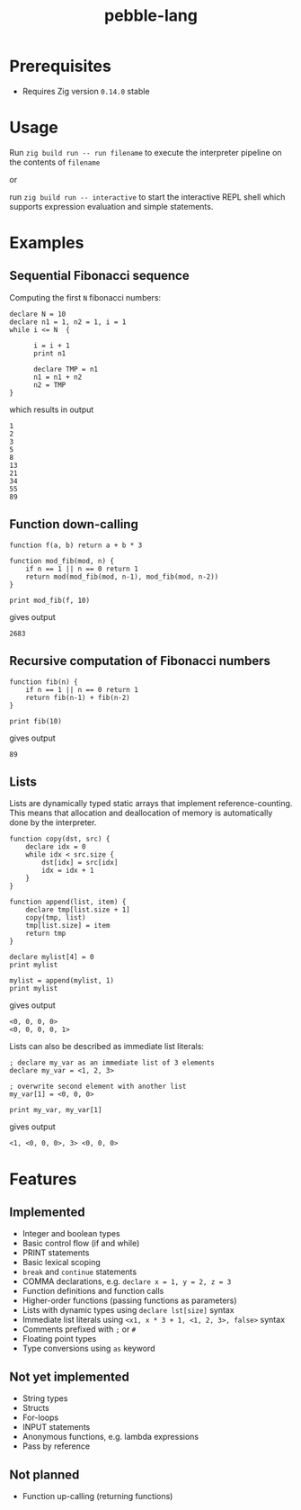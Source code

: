 #+title: pebble-lang

* Prerequisites
- Requires Zig version =0.14.0= stable

* Usage

Run ~zig build run -- run filename~ to execute the interpreter pipeline on the contents of =filename=

or

run ~zig build run -- interactive~ to start the interactive REPL shell which supports expression evaluation and simple statements.
* Examples
** Sequential Fibonacci sequence

Computing the first =N= fibonacci numbers:
#+begin_src
declare N = 10
declare n1 = 1, n2 = 1, i = 1
while i <= N  {

      i = i + 1
      print n1

      declare TMP = n1
      n1 = n1 + n2
      n2 = TMP
}
#+end_src
which results in output
#+begin_example
1
2
3
5
8
13
21
34
55
89
#+end_example
** Function down-calling
#+begin_src
function f(a, b) return a + b * 3

function mod_fib(mod, n) {
    if n == 1 || n == 0 return 1
    return mod(mod_fib(mod, n-1), mod_fib(mod, n-2))
}

print mod_fib(f, 10)
#+end_src
gives output
#+begin_example
2683
#+end_example

** Recursive computation of Fibonacci numbers
#+begin_src
function fib(n) {
    if n == 1 || n == 0 return 1
    return fib(n-1) + fib(n-2)
}

print fib(10)
#+end_src
gives output
#+begin_example
89
#+end_example
** Lists
Lists are dynamically typed static arrays that implement reference-counting. This means that allocation and deallocation of memory is automatically done by the interpreter.
#+begin_src
function copy(dst, src) {
    declare idx = 0
    while idx < src.size {
        dst[idx] = src[idx]
        idx = idx + 1
    }
}

function append(list, item) {
    declare tmp[list.size + 1]
    copy(tmp, list)
    tmp[list.size] = item
    return tmp
}

declare mylist[4] = 0
print mylist

mylist = append(mylist, 1)
print mylist
#+end_src
gives output
#+begin_example
<0, 0, 0, 0>
<0, 0, 0, 0, 1>
#+end_example

Lists can also be described as immediate list literals:

#+begin_src
; declare my_var as an immediate list of 3 elements
declare my_var = <1, 2, 3>

; overwrite second element with another list
my_var[1] = <0, 0, 0>

print my_var, my_var[1]
#+end_src
gives output
#+begin_example
<1, <0, 0, 0>, 3> <0, 0, 0>
#+end_example


* Features
** Implemented
- Integer and boolean types
- Basic control flow (if and while)
- PRINT statements
- Basic lexical scoping
- ~break~ and ~continue~ statements
- COMMA declarations, e.g. ~declare x = 1, y = 2, z = 3~
- Function definitions and function calls
- Higher-order functions (passing functions as parameters)
- Lists with dynamic types using ~declare lst[size]~ syntax
- Immediate list literals using ~<x1, x * 3 + 1, <1, 2, 3>, false>~ syntax
- Comments prefixed with ~;~ or ~#~
- Floating point types
- Type conversions using ~as~ keyword

** Not yet implemented
- String types
- Structs
- For-loops
- INPUT statements
- Anonymous functions, e.g. lambda expressions
- Pass by reference

** Not planned
- Function up-calling (returning functions)
